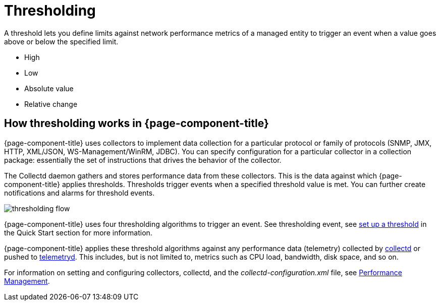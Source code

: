 = Thresholding

A threshold lets you define limits against network performance metrics of a managed entity to trigger an event when a value goes above or below the specified limit.

* High
* Low
* Absolute value
* Relative change

== How thresholding works in {page-component-title}

{page-component-title} uses collectors to implement data collection for a particular protocol or family of protocols (SNMP, JMX, HTTP, XML/JSON, WS-Management/WinRM, JDBC).
You can specify configuration for a particular collector in a collection package: essentially the set of instructions that drives the behavior of the collector.

The Collectd daemon gathers and stores performance data from these collectors.
This is the data against which {page-component-title} applies thresholds.
Thresholds trigger events when a specified threshold value is met.
You can further create notifications and alarms for threshold events.

image::thresholding/thresholding-flow.png[]

{page-component-title} uses four thresholding algorithms to trigger an event.
See thresholding event, see xref:quick-start/thresholding.adoc[set up a threshold] in the Quick Start section for more information.

{page-component-title} applies these threshold algorithms against any performance data (telemetry) collected by <<deep-dive/performance-data-collection/introduction.adoc#ga-performance-mgmt,collectd>> or pushed to <<deep-dive/telemetryd/introduction.adoc#ga-telemetryd, telemetryd>>.
This includes, but is not limited to, metrics such as CPU load, bandwidth, disk space, and so on.

For information on setting and configuring collectors, collectd, and the  _collectd-configuration.xml_ file, see <<deep-dive/performance-data-collection/introduction.adoc#performance-management, Performance Management>>.

